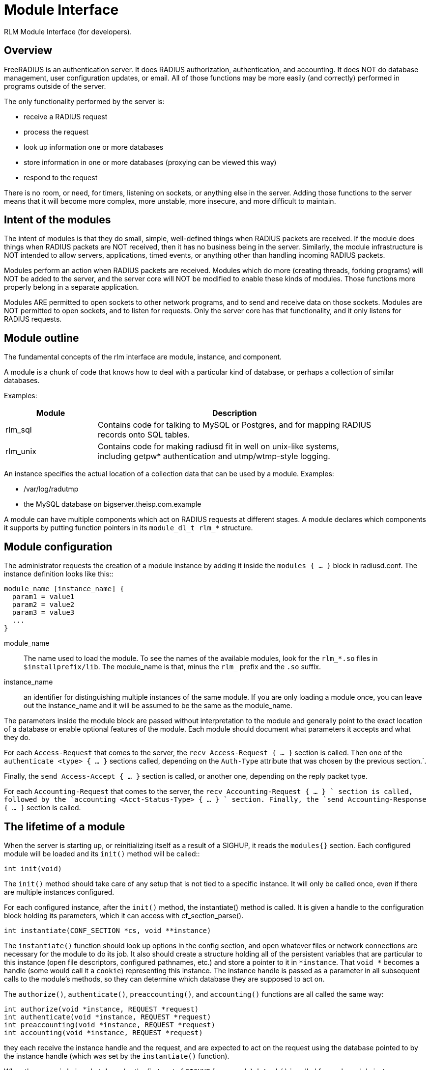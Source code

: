 = Module Interface

RLM Module Interface (for developers).

== Overview

FreeRADIUS is an authentication server. It does RADIUS authorization,
authentication, and accounting. It does NOT do database management, user
configuration updates, or email. All of those functions may be more
easily (and correctly) performed in programs outside of the server.

The only functionality performed by the server is:

* receive a RADIUS request
* process the request
* look up information one or more databases
* store information in one or more databases (proxying can be viewed
this way)
* respond to the request

There is no room, or need, for timers, listening on sockets, or anything
else in the server. Adding those functions to the server means that it
will become more complex, more unstable, more insecure, and more
difficult to maintain.

== Intent of the modules

The intent of modules is that they do small, simple, well-defined things
when RADIUS packets are received. If the module does things when RADIUS
packets are NOT received, then it has no business being in the server.
Similarly, the module infrastructure is NOT intended to allow servers,
applications, timed events, or anything other than handling incoming
RADIUS packets.

Modules perform an action when RADIUS packets are received. Modules
which do more (creating threads, forking programs) will NOT be added to
the server, and the server core will NOT be modified to enable these
kinds of modules. Those functions more properly belong in a separate
application.

Modules ARE permitted to open sockets to other network programs, and to
send and receive data on those sockets. Modules are NOT permitted to
open sockets, and to listen for requests. Only the server core has that
functionality, and it only listens for RADIUS requests.

== Module outline

The fundamental concepts of the rlm interface are module, instance, and
component.

A module is a chunk of code that knows how to deal with a particular
kind of database, or perhaps a collection of similar databases.

Examples:

[width="100%",cols="25%,75%",options="header",]
|===
|Module |Description
|rlm_sql |Contains code for talking to MySQL or Postgres, and for
mapping RADIUS +
records onto SQL tables.

|rlm_unix |Contains code for making radiusd fit in well on unix-like
systems, +
including getpw* authentication and utmp/wtmp-style logging.
|===

An instance specifies the actual location of a collection data that can
be used by a module. Examples:

* /var/log/radutmp
* the MySQL database on bigserver.theisp.com.example

A module can have multiple components which act on RADIUS requests at
different stages.  A module declares which components it supports by
putting function pointers in its `module_dl_t rlm_*` structure.

== Module configuration

The administrator requests the creation of a module instance by adding
it inside the `modules { ... }` block in radiusd.conf. The instance definition
looks like this::

```
module_name [instance_name] {
  param1 = value1
  param2 = value2
  param3 = value3
  ...
}
```

module_name:: The name used to load the module. To see the names of the
available modules, look for the `rlm_*.so` files in
`$installprefix/lib`.  The module_name is that, minus the `rlm_`
prefix and the `.so` suffix.

instance_name:: an identifier for distinguishing multiple instances of
the same module. If you are only loading a module once, you can leave
out the instance_name and it will be assumed to be the same as the
module_name.

The parameters inside the module block are passed without interpretation
to the module and generally point to the exact location of a database or
enable optional features of the module. Each module should document what
parameters it accepts and what they do.

For each `Access-Request` that comes to the server, the `recv
Access-Request { ... }` section is called. Then one of the
`authenticate <type> { ...  }` sections called, depending on the
`Auth-Type` attribute that was chosen by the previous section.`.

Finally, the `send Access-Accept { ... }` section is called, or
another one, depending on the reply packet type.

For each `Accounting-Request` that comes to the server, the `recv
Accounting-Request { ... } ` section is called, followed by the
`accounting <Acct-Status-Type> { ... } ` section.  Finally, the `send
Accounting-Response { ... }` section is called.

== The lifetime of a module

When the server is starting up, or reinitializing itself as a result of
a SIGHUP, it reads the `modules{}` section. Each configured module
will be loaded and its `init()` method will be called::

[source,c]
----
int init(void)
----

The `init()` method should take care of any setup that is not tied to
a specific instance. It will only be called once, even if there are
multiple instances configured.

For each configured instance, after the `init()` method, the
instantiate() method is called. It is given a handle to the
configuration block holding its parameters, which it can access with
cf_section_parse().

[source,c]
----
int instantiate(CONF_SECTION *cs, void **instance)
----

The `instantiate()` function should look up options in the config
section, and open whatever files or network connections are necessary
for the module to do its job. It also should create a structure holding
all of the persistent variables that are particular to this instance
(open file descriptors, configured pathnames, etc.) and store a pointer
to it in `*instance`. That `void *` becomes a handle (some would
call it a `cookie`) representing this instance. The instance handle is
passed as a parameter in all subsequent calls to the module’s methods,
so they can determine which database they are supposed to act on.

The `authorize()`, `authenticate()`, `preaccounting()`, and
`accounting()` functions are all called the same way:

[source,c]
----
int authorize(void *instance, REQUEST *request)
int authenticate(void *instance, REQUEST *request)
int preaccounting(void *instance, REQUEST *request)
int accounting(void *instance, REQUEST *request)
----

they each receive the instance handle and the request, and are expected
to act on the request using the database pointed to by the instance
handle (which was set by the `instantiate()` function).

When the server is being shut down (as the first part of `SIGHUP` for
example) `detach()` is called for each module instance.

[source,c]
----
int detach(void *instance)
----

The `detach()` method should release whatever resources were allocated
by the `instantiate()` method.

After all instances are detached, the destroy() method is called.::

[source,c]
----
int destroy(void)
----

It should release resources that were acquired by the `init()` method.
